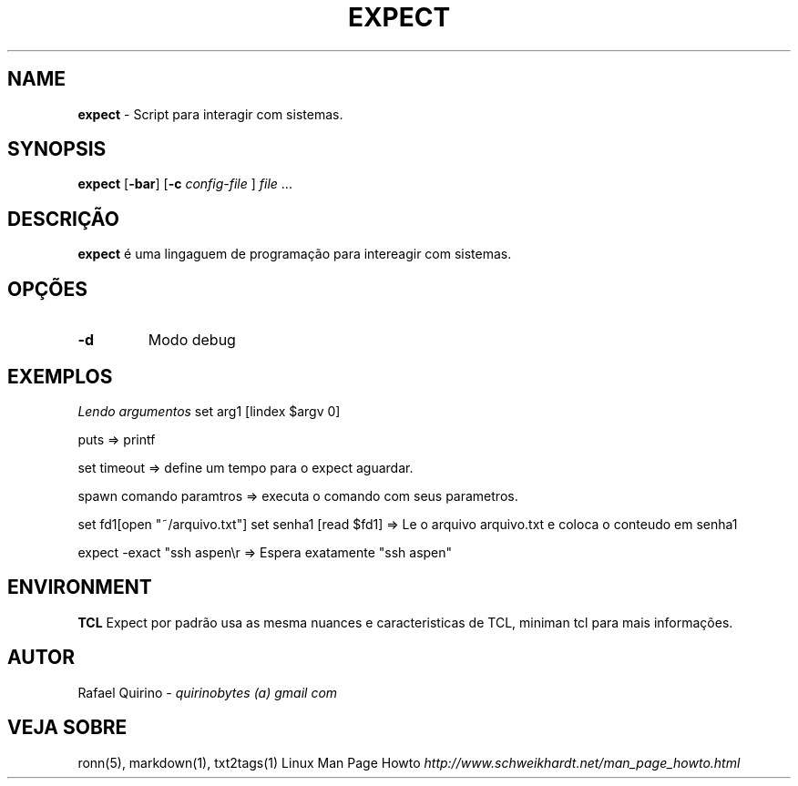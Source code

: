 .\" generated with Ronn/v0.7.3
.\" http://github.com/rtomayko/ronn/tree/0.7.3
.
.TH "EXPECT" "1" "March 2017" "" ""
.
.SH "NAME"
\fBexpect\fR \- Script para interagir com sistemas\.
.
.SH "SYNOPSIS"
\fBexpect\fR [\fB\-bar\fR] [\fB\-c\fR \fIconfig\-file\fR ] \fIfile\fR \.\.\.
.
.SH "DESCRIÇÃO"
\fBexpect\fR é uma lingaguem de programação para intereagir com sistemas\.
.
.SH "OPÇÕES"
.
.TP
\fB\-d\fR
Modo debug
.
.SH "EXEMPLOS"
\fILendo argumentos\fR set arg1 [lindex $argv 0]
.
.P
puts => printf
.
.P
set timeout => define um tempo para o expect aguardar\.
.
.P
spawn comando paramtros => executa o comando com seus parametros\.
.
.P
set fd1[open "~/arquivo\.txt"] set senha1 [read $fd1] => Le o arquivo arquivo\.txt e coloca o conteudo em senha1
.
.P
expect \-exact "ssh aspen\er => Espera exatamente "ssh aspen"
.
.SH "ENVIRONMENT"
\fBTCL\fR Expect por padrão usa as mesma nuances e caracteristicas de TCL, miniman tcl para mais informações\.
.
.SH "AUTOR"
Rafael Quirino \- \fIquirinobytes (a) gmail com\fR
.
.SH "VEJA SOBRE"
ronn(5), markdown(1), txt2tags(1) Linux Man Page Howto \fIhttp://www\.schweikhardt\.net/man_page_howto\.html\fR
